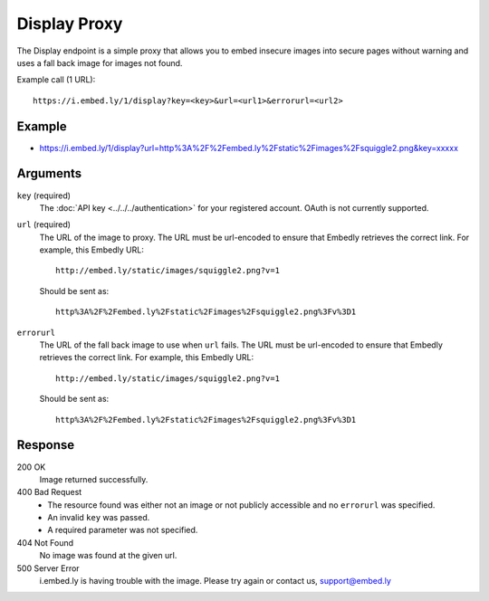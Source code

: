 Display Proxy
=============
The Display endpoint is a simple proxy that allows you to embed insecure images into
secure pages without warning and uses a fall back image for images not found.

Example call (1 URL)::

    https://i.embed.ly/1/display?key=<key>&url=<url1>&errorurl=<url2>

Example
--------
* `<https://i.embed.ly/1/display?url=http%3A%2F%2Fembed.ly%2Fstatic%2Fimages%2Fsquiggle2.png&key=xxxxx>`_

Arguments
---------

``key`` (required)
    The :doc:`API key <../../../authentication>` for your registered account. OAuth is
    not currently supported.

``url`` (required)
    The URL of the image to proxy. The URL must be url-encoded to ensure that
    Embedly retrieves the correct link. For example, this Embedly
    URL::

        http://embed.ly/static/images/squiggle2.png?v=1

    Should be sent as::

        http%3A%2F%2Fembed.ly%2Fstatic%2Fimages%2Fsquiggle2.png%3Fv%3D1

``errorurl``
    The URL of the fall back image to use when ``url`` fails. The URL must be
    url-encoded to ensure that Embedly retrieves the correct link. For example,
    this Embedly URL::

        http://embed.ly/static/images/squiggle2.png?v=1

    Should be sent as::

        http%3A%2F%2Fembed.ly%2Fstatic%2Fimages%2Fsquiggle2.png%3Fv%3D1

Response
--------

200 OK
  Image returned successfully.

400 Bad Request
  * The resource found was either not an image or not publicly accessible and
    no ``errorurl`` was specified.
  * An invalid ``key`` was passed.
  * A required parameter was not specified.

404 Not Found
  No image was found at the given url.

500 Server Error
  i.embed.ly is having trouble with the image. Please try again or contact us,
  support@embed.ly

